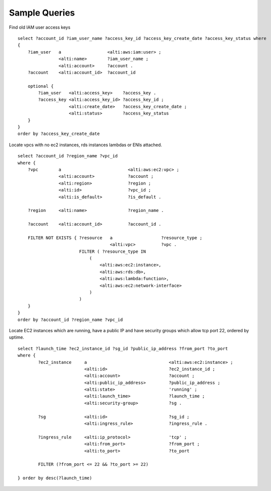Sample Queries
==============

Find old IAM user access keys

::

    select ?account_id ?iam_user_name ?access_key_id ?access_key_create_date ?access_key_status where
    {
        ?iam_user   a                  <alti:aws:iam:user> ;
                    <alti:name>        ?iam_user_name ;
                    <alti:account>     ?account .
        ?account    <alti:account_id>  ?account_id

        optional {
            ?iam_user   <alti:access_key>    ?access_key .
            ?access_key <alti:access_key_id> ?access_key_id ;
                        <alti:create_date>   ?access_key_create_date ;
                        <alti:status>        ?access_key_status
        }
    }
    order by ?access_key_create_date


Locate vpcs with no ec2 instances, rds instances lambdas or ENIs attached.

::

    select ?account_id ?region_name ?vpc_id
    where {
        ?vpc        a                          <alti:aws:ec2:vpc> ;
                    <alti:account>             ?account ;
                    <alti:region>              ?region ;
                    <alti:id>                  ?vpc_id ;
                    <alti:is_default>          ?is_default .

        ?region     <alti:name>                ?region_name .

        ?account    <alti:account_id>          ?account_id .

        FILTER NOT EXISTS { ?resource   a                   ?resource_type ;
                                        <alti:vpc>          ?vpc .
                            FILTER ( ?resource_type IN
                                (
                                    <alti:aws:ec2:instance>,
                                    <alti:aws:rds:db>,
                                    <alti:aws:lambda:function>,
                                    <alti:aws:ec2:network-interface>
                                )
                            )
        }
    }
    order by ?account_id ?region_name ?vpc_id

Locate EC2 instances which are running, have a public IP and have security groups which
allow tcp port 22, ordered by uptime.

::

    select ?launch_time ?ec2_instance_id ?sg_id ?public_ip_address ?from_port ?to_port
    where {
            ?ec2_instance     a                                <alti:aws:ec2:instance> ;
                              <alti:id>                        ?ec2_instance_id ;
                              <alti:account>                   ?account ;
                              <alti:public_ip_address>         ?public_ip_address ;
                              <alti:state>                     'running' ;
                              <alti:launch_time>               ?launch_time ;
                              <alti:security-group>            ?sg .

            ?sg               <alti:id>                        ?sg_id ;
                              <alti:ingress_rule>              ?ingress_rule .

            ?ingress_rule     <alti:ip_protocol>               'tcp' ;
                              <alti:from_port>                 ?from_port ;
                              <alti:to_port>                   ?to_port

            FILTER (?from_port <= 22 && ?to_port >= 22)

    } order by desc(?launch_time)
